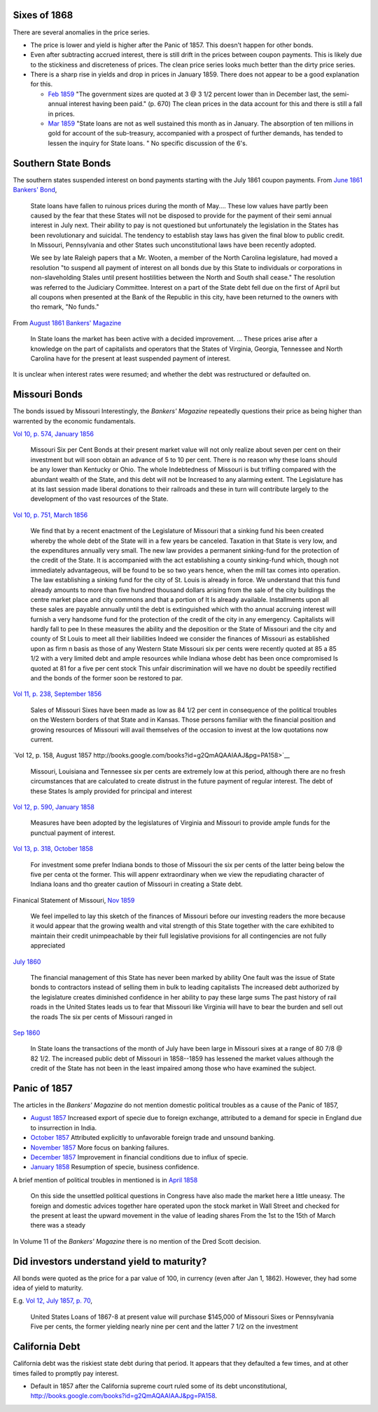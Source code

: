 Sixes of 1868
===============

There are several anomalies in the price series.

- The price is lower and yield is higher after the Panic of 1857. This doesn't happen for other bonds.
- Even after subtracting accrued interest, there is still drift in the prices between coupon payments. This is likely due to the stickiness and discreteness of prices.  The clean price series looks much better than the dirty price series.
- There is a sharp rise in yields and drop in prices in January 1859. There does not appear to be a good explanation for this.

  - `Feb 1859 <http://books.google.com/books?id=HVomAQAAIAAJ&pg=PA670>`__ "The government sizes are quoted at 3 @ 3 1/2 percent lower than in December last, the semi-annual interest having been paid." (p. 670) The clean prices in the data account for this and there is still a fall in prices.
  - `Mar 1859 <http://books.google.com/books?id=HVomAQAAIAAJ&pg=PA750>`__ "State loans are not as well sustained this month as in January. The absorption of ten millions in gold for account of the sub-treasury, accompanied with a prospect of further demands, has tended to lessen the inquiry for State loans. " No specific discussion of the 6's.


Southern State Bonds
======================

The southern states suspended interest on bond payments starting with the July 1861 coupon payments.
From `June 1861 Bankers' Bond <http://books.google.com/books?id=KVwmAQAAIAAJ&pg=PA947>`__,

   State loans have fallen to ruinous prices during the month of
   May.... These low values have partly been caused by the fear that
   these States will not be disposed to provide for the payment of
   their semi annual interest in July next. Their ability to pay is not
   questioned but unfortunately the legislation in the States has
   been revolutionary and suicidal. The tendency to establish stay laws
   has given the final blow to public credit. In Missouri, Pennsylvania
   and other States such unconstitutional laws have been recently
   adopted.

   We see by late Raleigh papers that a Mr. Wooten, a member of the North
   Carolina legislature, had moved a resolution "to suspend all payment
   of interest on all bonds due by this State to individuals or
   corporations in non-slaveholding Stales until present hostilities
   between the North and South shall cease." The resolution was referred
   to the Judiciary Committee. Interest on a part of the State debt fell
   due on the first of April but all coupons when presented at the Bank
   of the Republic in this city, have been returned to the owners with
   tho remark, "No funds."

From `August 1861 Bankers' Magazine <http://books.google.com/books?id=B10mAQAAIAAJ&pg=PA159>`__

   In State loans the market has been active with a decided improvement. ...
   These prices arise after a knowledge on the part of capitalists and operators that the States of Virginia, Georgia, Tennessee and North Carolina have for the present at least suspended payment of interest.


It is unclear when interest rates were resumed; and whether the debt was restructured or defaulted on.
   
Missouri Bonds
==================

The bonds issued by Missouri
Interestingly, the *Bankers' Magazine* repeatedly questions their price as being higher than warrented by the economic fundamentals.

`Vol 10, p. 574, January 1856 <http://books.google.com/books?id=I1gmAQAAIAAJ&pg=PA574>`__

   Missouri Six per Cent Bonds at their present market value will not only realize about seven per cent on their investment but will soon obtain an advance of 5 to 10 per cent. There is no reason why these loans should be any lower than Kentucky or Ohio. The whole Indebtedness of Missouri is but trifling compared with the abundant wealth of the State, and this debt will not be Increased to any alarming extent. The Legislature has at its last session made liberal donations to their railroads and these in turn will contribute largely to the development of tho vast resources of the State.

`Vol 10, p. 751, March 1856 <http://books.google.com/books?id=I1gmAQAAIAAJ&pg=PA751>`__
  
  We find that by a recent enactment of the Legislature of Missouri
  that a sinking fund his been created whereby the whole debt of the
  State will in a few years be canceled. Taxation in that State is
  very low, and the expenditures annually very small. The new law
  provides a permanent sinking-fund for the protection of the credit
  of the State. It is accompanied with the act establishing a county
  sinking-fund which, though not immediately advantageous, will be
  found to be so two years hence, when the mill tax comes into
  operation. The law establishing a sinking fund for the city of
  St. Louis is already in force. We understand that this fund already
  amounts to more than five hundred thousand dollars arising from the
  sale of the city buildings the centre market place and city commons
  and that a portion of It Is already available. Installments upon all
  these sales are payable annually until the debt is extinguished
  which with tho annual accruing interest will furnish a very handsome
  fund for the protection of the credit of the city in any emergency.
  Capitalists will hardly fall to pee In these measures the ability
  and the deposition or the State of Missouri and the city and county
  of St Louis to meet all their liabilities Indeed we consider the
  finances of Missouri as established upon as firm n basis as those of
  any Western State Missouri six per cents were recently quoted at 85
  a 85 1/2 with a very limited debt and ample resources while Indiana
  whose debt has been once compromised Is quoted at 81 for a five per
  cent stock This unfair discrimination will we have no doubt be
  speedily rectified and the bonds of the former soon be restored to
  par.

`Vol 11, p. 238, September 1856 <http://books.google.com/books?id=MlkmAQAAIAAJ&pg=PA238>`__

   Sales of Missouri Sixes have been made as low as 84 1/2 per cent in
   consequence of the political troubles on the Western borders of
   that State and in Kansas. Those persons familiar with the financial
   position and growing resources of Missouri will avail themselves of
   the occasion to invest at the low quotations now current.

`Vol 12, p. 158, August 1857 http://books.google.com/books?id=g2QmAQAAIAAJ&pg=PA158>`__

   Missouri, Louisiana and Tennessee six per cents are extremely low
   at this period, although there are no fresh circumstances that are
   calculated to create distrust in the future payment of regular
   interest. The debt of these States Is amply provided for principal
   and interest

`Vol 12, p. 590, January 1858 <http://books.google.com/books?id=g2QmAQAAIAAJ&pg=PA158>`__

   Measures have been adopted by the legislatures of Virginia and
   Missouri to provide ample funds for the punctual payment of
   interest.

`Vol 13, p. 318, October 1858 <http://books.google.com/books?id=HVomAQAAIAAJ&pg=PA318>`__

   For investment some prefer Indiana bonds to those of Missouri the
   six per cents of the latter being below the five per centa ot the
   former. This will appenr extraordinary when we view the repudiating
   character of Indiana loans and tho greater caution of Missouri in
   creating a State debt.

Finanical Statement of Missouri, `Nov 1859 <http://books.google.com/books?id=H1smAQAAIAAJ&lr&pg=PA157>`__

   We feel impelled to lay this sketch of the finances of Missouri
   before our investing readers the more because it would appear that
   the growing wealth and vital strength of this State together with
   the care exhibited to maintain their credit unimpeachable by their
   full legislative provisions for all contingencies are not fully
   appreciated

`July 1860 <http://books.google.com/books?id=KVwmAQAAIAAJ&pg=PA32>`__

 The financial management of this State has never been marked by
 ability One fault was the issue of State bonds to contractors instead
 of selling them in bulk to leading capitalists The increased debt
 authorized by the legislature creates diminished confidence in her
 ability to pay these large sums The past history of rail roads in the
 United States leads us to fear that Missouri like Virginia will have
 to bear the burden and sell out the roads The six per cents of
 Missouri ranged in


`Sep 1860 <http://books.google.com/books?id=KVwmAQAAIAAJ&pg=PA236>`__

  In State loans the transactions of the month of July have been large
  in Missouri sixes at a range of 80 7/8 @ 82 1/2. The increased
  public debt of Missouri in 1858--1859 has lessened the market values
  although the credit of the State has not been in the least impaired
  among those who have examined the subject.



Panic of 1857
=================

The articles in the *Bankers' Magazine* do not mention domestic political troubles as a cause of the Panic of 1857,

- `August 1857 <http://books.google.com/books?id=g2QmAQAAIAAJ&pg=PA254>`__ Increased export of specie due to foreign exchange, attributed to a demand for specie in England due to insurrection in India.
- `October 1857 <http://books.google.com/books?id=g2QmAQAAIAAJ&pg=PA334>`__ Attributed explicitly to unfavorable foreign trade and unsound banking.
- `November 1857 <http://books.google.com/books?id=g2QmAQAAIAAJ&pg=PA429>`__ More focus on banking failures.
- `December 1857 <http://books.google.com/books?id=g2QmAQAAIAAJ&pg=PA509>`__ Improvement in financial conditions due to influx of specie.
- `January 1858 <http://books.google.com/books?id=g2QmAQAAIAAJ&pg=PA589>`__ Resumption of specie, business confidence.

A brief mention of political troubles in mentioned is in `April 1858 <http://books.google.com/books?id=g2QmAQAAIAAJ&pg=PA847>`__

  On this side the unsettled political questions in Congress have also
  made the market here a little uneasy. The foreign and domestic
  advices together hare operated upon the stock market in Wall Street
  and checked for the present at least the upward movement in the
  value of leading shares From the 1st to the 15th of March there was
  a steady

In Volume 11 of the *Bankers' Magazine* there is no mention of the Dred Scott decision.

Did investors understand yield to maturity?
===============================================

All bonds were quoted as the price for a par value of 100, in currency (even after Jan 1, 1862).
However, they had some idea of yield to maturity.

E.g. `Vol 12, July 1857, p. 70 <http://books.google.com/books?id=g2QmAQAAIAAJ&pg=PA79>`__,

   United States Loans of 1867-8 at present value will purchase
   $145,000 of Missouri Sixes or Pennsylvania Five per cents, the
   former yielding nearly nine per cent and the latter 7 1/2 on the
   investment


California Debt
==================

California debt was the riskiest state debt during that period. It appears that they defaulted a few times, and at other times failed to promptly pay interest.

- Default in 1857 after the California supreme court ruled some of its debt unconstitutional, http://books.google.com/books?id=g2QmAQAAIAAJ&pg=PA158.
